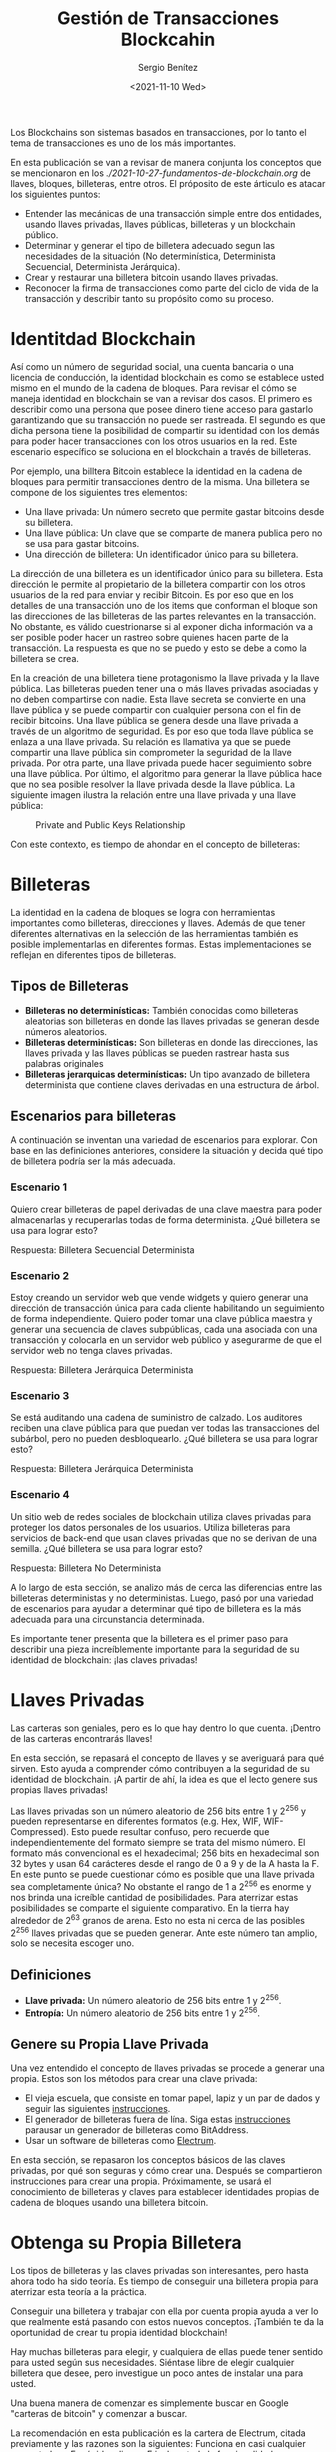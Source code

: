 #+TITLE: Gestión de Transacciones Blockcahin
#+DESCRIPTION: Serie que recopila una aprendizaje sobre blockchain
#+AUTHOR: Sergio Benítez
#+DATE:<2021-11-10 Wed> 
#+STARTUP: fold
#+HUGO_BASE_DIR: ~/Development/suabochica-blog/
#+HUGO_SECTION: /post
#+HUGO_WEIGHT: auto
#+HUGO_AUTO_SET_LASTMOD: t

Los Blockchains son sistemas basados en transacciones, por lo tanto el tema de transacciones es uno de los más importantes.

En esta publicación se van a revisar de manera conjunta los conceptos que se mencionaron en los [[fundamentos de blockchain][./2021-10-27-fundamentos-de-blockchain.org]] de llaves, bloques, billeteras, entre otros. El próposito de este árticulo es atacar los siguientes puntos:

- Entender las mecánicas de una transacción simple entre dos entidades, usando llaves privadas, llaves públicas, billeteras y un blockchain público.
- Determinar y generar el tipo de billetera adecuado segun las necesidades de la situación (No determinística, Determinista Secuencial, Determinista Jerárquica).
- Crear y restaurar una billetera bitcoin usando llaves privadas.
- Reconocer la firma de transacciones como parte del ciclo de vida de la transacción y describir tanto su propósito como su proceso.

* Identitdad Blockchain

Así como un número de seguridad social, una cuenta bancaria o una licencia de conducción, la identidad blockchain es como se establece usted mismo en el mundo de la cadena de bloques. Para revisar el cómo se maneja identidad en blockchain se van a revisar dos casos. El primero es describir como una persona que posee dinero tiene acceso para gastarlo garantizando que su transacción no puede ser rastreada. El segundo es que dicha persona tiene la posibilidad de compartir su identidad con los demás para poder hacer transacciones con los otros usuarios en la red. Este escenario específico se soluciona en el blockchain a través de billeteras.

Por ejemplo, una billtera Bitcoin establece la identidad en la cadena de bloques para permitir transacciones dentro de la misma. Una billetera se compone de los siguientes tres elementos:

- Una llave privada: Un número secreto que permite gastar bitcoins desde su billetera.
- Una llave pública: Un clave que se comparte de manera publica pero no se usa para gastar bitcoins.
- Una dirección de billetera: Un identificador único para su billetera.

La dirección de una billetera es un identificador único para su billetera. Esta dirección le permite al propietario de la billetera compartir con los otros usuarios de la red para enviar y recibir Bitcoin. Es por eso que en los detalles de una transacción uno de los items que conforman el bloque son las direcciones de las billeteras de las partes relevantes en la transacción. No obstante, es válido cuestrionarse si al exponer dicha información va a ser posible poder hacer un rastreo sobre quienes hacen parte de la transacción. La respuesta es que no se puedo y esto se debe a como la billetera se crea.

En la creación de una billetera tiene protagonismo la llave privada y la llave pública. Las billeteras pueden tener una o más llaves privadas asociadas y no deben compartirse con nadie. Esta llave secreta se convierte en una llave pública y se puede compartir con cualquier persona con el fin de recibir bitcoins. Una llave pública se genera desde una llave privada a través de un algoritmo de seguridad. Es por eso que toda llave pública se enlaza a una llave privada. Su relación es llamativa ya que se puede compartir una llave pública sin comprometer la seguridad de la llave privada. Por otra parte, una llave privada puede hacer seguimiento sobre una llave pública. Por último, el algoritmo para generar la llave pública hace que no sea posible resolver la llave privada desde la llave pública. La siguiente imagen ilustra la relación entre una llave privada y una llave pública:

#+CAPTION: Private and Public Keys Relationship
[[../../images/blockchain/15-private-and-public-keys.png]]

Con este contexto, es tiempo de ahondar en el concepto de billeteras:

* Billeteras

La identidad en la cadena de bloques se logra con herramientas importantes como billeteras, direcciones y llaves. Además de que tener diferentes alternativas en la selección de las herramientas también es posible implementarlas en diferentes formas. Estas implementaciones se reflejan en diferentes tipos de billeteras.

** Tipos de Billeteras

   - *Billeteras no determinísticas:* También conocidas como billeteras aleatorias son billeteras en donde las llaves privadas se generan desde números aleatorios.
   - *Billeteras determinísticas:* Son billeteras en donde las direcciones, las llaves privada y las llaves públicas se pueden rastrear hasta sus palabras originales
   - *Billeteras jerarquicas determinísticas:* Un tipo avanzado de billetera determinista que contiene claves derivadas en una estructura de árbol.

** Escenarios para billeteras

A continuación se inventan una variedad de escenarios para explorar. Con base en las definiciones anteriores, considere la situación y decida qué tipo de billetera podría ser la más adecuada.

*** Escenario 1

Quiero crear billeteras de papel derivadas de una clave maestra para poder almacenarlas y recuperarlas todas de forma determinista. ¿Qué billetera se usa para lograr esto?

Respuesta: Billetera Secuencial Determinista

*** Escenario 2

Estoy creando un servidor web que vende widgets y quiero generar una dirección de transacción única para cada cliente habilitando un seguimiento de forma independiente. Quiero poder tomar una clave pública maestra y generar una secuencia de claves subpúblicas, cada una asociada con una transacción y colocarla en un servidor web público y asegurarme de que el servidor web no tenga claves privadas.

Respuesta: Billetera Jerárquica Determinista

*** Escenario 3

Se está auditando una cadena de suministro de calzado. Los auditores reciben una clave pública para que puedan ver todas las transacciones del subárbol, pero no pueden desbloquearlo. ¿Qué billetera se usa para lograr esto?

Respuesta: Billetera Jerárquica Determinista

*** Escenario 4

Un sitio web de redes sociales de blockchain utiliza claves privadas para proteger los datos personales de los usuarios. Utiliza billeteras para servicios de back-end que usan claves privadas que no se derivan de una semilla. ¿Qué billetera se usa para lograr esto?

Respuesta: Billetera No Determinista

A lo largo de esta sección, se analizo más de cerca las diferencias entre las billeteras deterministas y no deterministas. Luego, pasó por una variedad de escenarios para ayudar a determinar qué tipo de billetera es la más adecuada para una circunstancia determinada.

Es importante tener presenta que la billetera es el primer paso para describir una pieza increíblemente importante para la seguridad de su identidad de blockchain: ¡las claves privadas!

* Llaves Privadas
Las carteras son geniales, pero es lo que hay dentro lo que cuenta. ¡Dentro de las carteras encontrarás llaves!

En esta sección, se repasará el concepto de llaves y se averiguará para qué sirven. Esto ayuda a comprender cómo contribuyen a la seguridad de su identidad de blockchain. ¡A partir de ahí, la idea es que el lecto genere sus propias llaves privadas!

Las llaves privadas son un número aleatorio de 256 bits entre 1 y 2^256 y pueden representarse en diferentes formatos (e.g. Hex, WIF, WIF-Compressed). Esto puede resultar confuso, pero recuerde que independientemente del formato siempre se trata del mismo número. El formato más convencional es el hexadecimal; 256 bits en hexadecimal son 32 bytes y usan 64 carácteres desde el rango de 0 a 9 y de la A hasta la F. En este punto se puede cuestionar cómo es posible que una llave privada sea completamente única? No obstante el rango de 1 a 2^256 es enorme y nos brinda una icreíble cantidad de posibilidades. Para aterrizar estas posibilidades se comparte el siguiente comparativo. En la tierra hay alrededor de 2^63 granos de arena. Esto no esta ni cerca de las posibles 2^256 llaves privadas que se pueden generar. Ante este número tan amplio, solo se necesita escoger uno.

** Definiciones

- *Llave privada:* Un número aleatorio de 256 bits entre 1 y 2^256.
- *Entropía:* Un número aleatorio de 256 bits entre 1 y 2^256.

** Genere su Propia Llave Privada

Una vez entendido el concepto de llaves privadas se procede a generar una propia. Estos son los métodos para crear una clave privada:

- El vieja escuela, que consiste en tomar papel, lapiz y un par de dados y seguir las siguientes [[https://bitcointalk.org/index.php?topic=297077.msg3197393#msg3197393][instrucciones]].
- El generador de billeteras fuera de lína. Siga estas [[https://github.com/bigmob/cryptosteel-tutorial/wiki/How-to-generate-private-key-offline-with-Bitaddress][instrucciones]] parausar un generador de billeteras como BitAddress.
- Usar un software de billeteras como [[https://electrum.org/#home][Electrum]].

En esta sección, se repasaron los conceptos básicos de las claves privadas, por qué son seguras y cómo crear una. Después se compartieron instrucciones para crear una propia. Próximamente, se usará el conocimiento de billeteras y claves para establecer identidades propias de cadena de bloques usando una billetera bitcoin.
  
* Obtenga su Propia Billetera

Los tipos de billeteras y las claves privadas son interesantes, pero hasta ahora todo ha sido teoría. Es tiempo de conseguir una billetera propia para aterrizar esta teoría a la práctica.

Conseguir una billetera y trabajar con ella por cuenta propia ayuda a ver lo que realmente está pasando con estos nuevos conceptos. ¡También te da la oportunidad de crear tu propia identidad blockchain!

Hay muchas billeteras para elegir, y cualquiera de ellas puede tener sentido para usted según sus necesidades. Siéntase libre de elegir cualquier billetera que desee, pero investigue un poco antes de instalar una para usted.

Una buena manera de comenzar es simplemente buscar en Google "carteras de bitcoin" y comenzar a buscar.

La recomendación en esta publicación es la cartera de Electrum, citada previamente y las razones son la siguientes: Funciona en casi cualquier computadora. Es rápido y ligero. E incluye toda la funcionalidad que se necesita.

Para usar electrum, deberá instalarlo en su computadora. Analicemos los detalles de cómo hacerlo.

Para obtener más información sobre cómo comenzar con electrum, consulte el siguiente [[https://www.youtube.com/watch?v=WdVlH9N2oKU][enlace]]. Esta es una excelente descripción general de las características básicas de esta billetera.

* TODO Restaurando la Identidad en Blockchain

* TODO Señal de Transacción

* TODO Ciclo de Vida de una Transacción en Blockchain

